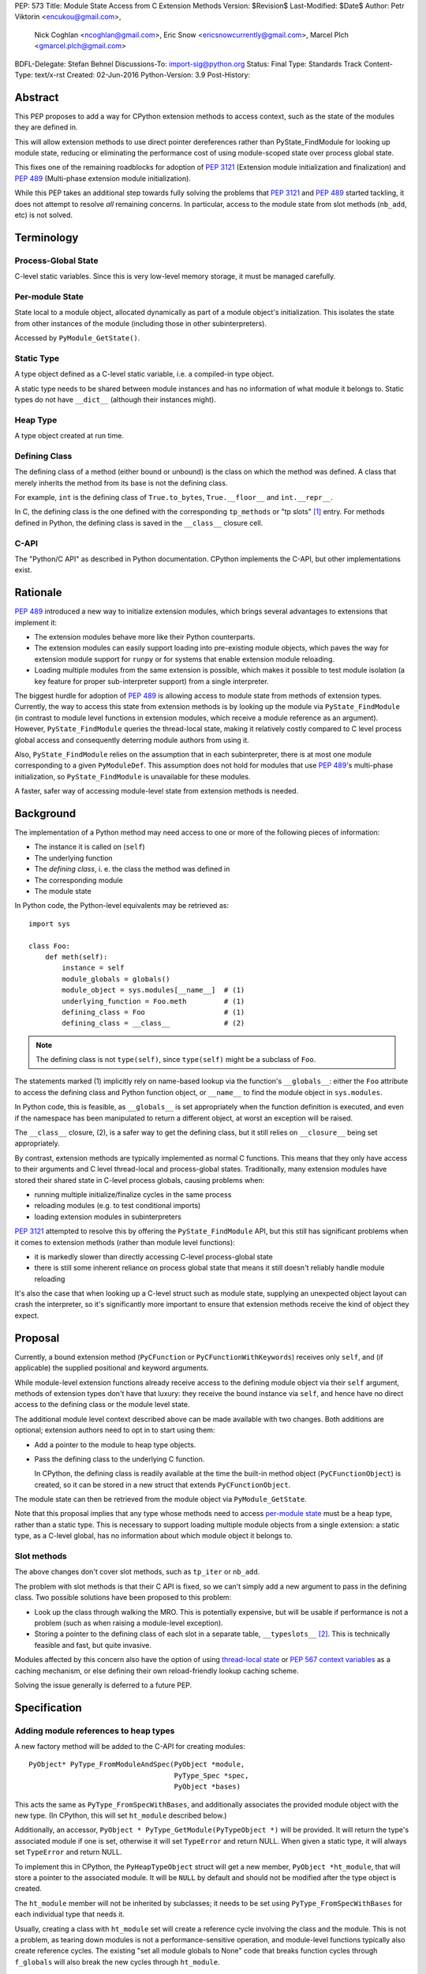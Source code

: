 PEP: 573
Title: Module State Access from C Extension Methods
Version: $Revision$
Last-Modified: $Date$
Author: Petr Viktorin <encukou@gmail.com>,
        Nick Coghlan <ncoghlan@gmail.com>,
        Eric Snow <ericsnowcurrently@gmail.com>,
        Marcel Plch <gmarcel.plch@gmail.com>
BDFL-Delegate: Stefan Behnel
Discussions-To: import-sig@python.org
Status: Final
Type: Standards Track
Content-Type: text/x-rst
Created: 02-Jun-2016
Python-Version: 3.9
Post-History:


Abstract
========

This PEP proposes to add a way for CPython extension methods to access context,
such as the state of the modules they are defined in.

This will allow extension methods to use direct pointer dereferences
rather than PyState_FindModule for looking up module state, reducing or
eliminating the performance cost of using module-scoped state over process
global state.

This fixes one of the remaining roadblocks for adoption of :pep:`3121` (Extension
module initialization and finalization) and :pep:`489`
(Multi-phase extension module initialization).

While this PEP takes an additional step towards fully solving the problems that
:pep:`3121` and :pep:`489` started tackling, it does not attempt to resolve *all*
remaining concerns. In particular, access to the module state
from slot methods (``nb_add``, etc) is not solved.


Terminology
===========

Process-Global State
--------------------

C-level static variables. Since this is very low-level
memory storage, it must be managed carefully.

Per-module State
----------------

State local to a module object, allocated dynamically as part of a
module object's initialization. This isolates the state from other
instances of the module (including those in other subinterpreters).

Accessed by ``PyModule_GetState()``.


Static Type
-----------

A type object defined as a C-level static variable, i.e. a compiled-in type
object.

A static type needs to be shared between module instances and has no
information of what module it belongs to.
Static types do not have ``__dict__`` (although their instances might).


Heap Type
---------

A type object created at run time.


Defining Class
--------------

The defining class of a method (either bound or unbound) is the class on which
the method was defined.
A class that merely inherits the method from its base is not the defining class.

For example, ``int`` is the defining class of ``True.to_bytes``,
``True.__floor__`` and ``int.__repr__``.

In C, the defining class is the one defined with the corresponding
``tp_methods`` or "tp slots" [#tp-slots]_ entry.
For methods defined in Python, the defining class is saved in the
``__class__`` closure cell.


C-API
-----

The "Python/C API" as described in Python documentation.
CPython implements the C-API, but other implementations exist.


Rationale
=========

:pep:`489` introduced a new way to initialize extension modules, which brings
several advantages to extensions that implement it:

* The extension modules behave more like their Python counterparts.
* The extension modules can easily support loading into pre-existing
  module objects, which paves the way for extension module support for
  ``runpy`` or for systems that enable extension module reloading.
* Loading multiple modules from the same extension is possible, which
  makes it possible to test module isolation (a key feature for proper
  sub-interpreter support) from a single interpreter.

The biggest hurdle for adoption of :pep:`489` is allowing access to module state
from methods of extension types.
Currently, the way to access this state from extension methods is by looking up
the module via ``PyState_FindModule`` (in contrast to module level functions in
extension modules, which receive a module reference as an argument).
However, ``PyState_FindModule`` queries the thread-local state, making it
relatively costly compared to C level process global access and consequently
deterring module authors from using it.

Also, ``PyState_FindModule`` relies on the assumption that in each
subinterpreter, there is at most one module corresponding to
a given ``PyModuleDef``.  This assumption does not hold for modules that use
:pep:`489`'s multi-phase initialization, so ``PyState_FindModule`` is unavailable
for these modules.

A faster, safer way of accessing module-level state from extension methods
is needed.


Background
===========

The implementation of a Python method may need access to one or more of
the following pieces of information:

* The instance it is called on (``self``)
* The underlying function
* The *defining class*, i. e. the class the method was defined in
* The corresponding module
* The module state

In Python code, the Python-level equivalents may be retrieved as::

    import sys

    class Foo:
        def meth(self):
            instance = self
            module_globals = globals()
            module_object = sys.modules[__name__]  # (1)
            underlying_function = Foo.meth         # (1)
            defining_class = Foo                   # (1)
            defining_class = __class__             # (2)

.. note::

    The defining class is not ``type(self)``, since ``type(self)`` might
    be a subclass of ``Foo``.

The statements marked (1) implicitly rely on name-based lookup via the
function's ``__globals__``: either the ``Foo`` attribute to access the defining
class and Python function object, or ``__name__`` to find the module object in
``sys.modules``.

In Python code, this is feasible, as ``__globals__`` is set appropriately when
the function definition is executed, and even if the namespace has been
manipulated to return a different object, at worst an exception will be raised.

The ``__class__`` closure, (2), is a safer way to get the defining class, but it
still relies on ``__closure__`` being set appropriately.

By contrast, extension methods are typically implemented as normal C functions.
This means that they only have access to their arguments and C level thread-local
and process-global states. Traditionally, many extension modules have stored
their shared state in C-level process globals, causing problems when:

* running multiple initialize/finalize cycles in the same process
* reloading modules (e.g. to test conditional imports)
* loading extension modules in subinterpreters

:pep:`3121` attempted to resolve this by offering the ``PyState_FindModule`` API,
but this still has significant problems when it comes to extension methods
(rather than module level functions):

* it is markedly slower than directly accessing C-level process-global state
* there is still some inherent reliance on process global state that means it
  still doesn't reliably handle module reloading

It's also the case that when looking up a C-level struct such as module state,
supplying an unexpected object layout can crash the interpreter, so it's
significantly more important to ensure that extension methods receive the kind
of object they expect.


Proposal
========

Currently, a bound extension method (``PyCFunction`` or
``PyCFunctionWithKeywords``) receives only ``self``, and (if applicable) the
supplied positional and keyword arguments.

While module-level extension functions already receive access to the defining
module object via their ``self`` argument, methods of extension types don't have
that luxury: they receive the bound instance via ``self``, and hence have no
direct access to the defining class or the module level state.

The additional module level context described above can be made available with
two changes.
Both additions are optional; extension authors need to opt in to start
using them:

* Add a pointer to the module to heap type objects.

* Pass the defining class to the underlying C function.

  In CPython, the defining class is readily available at the time the built-in
  method object (``PyCFunctionObject``) is created, so it can be stored
  in a new struct that extends ``PyCFunctionObject``.

The module state can then be retrieved from the module object via
``PyModule_GetState``.

Note that this proposal implies that any type whose methods need to access
`per-module state`_ must be a heap type, rather than a static type. This is
necessary to support loading multiple module objects from a single
extension: a static type, as a C-level global, has no information about
which module object it belongs to.


Slot methods
------------

The above changes don't cover slot methods, such as ``tp_iter`` or ``nb_add``.

The problem with slot methods is that their C API is fixed, so we can't
simply add a new argument to pass in the defining class.
Two possible solutions have been proposed to this problem:

* Look up the class through walking the MRO.
  This is potentially expensive, but will be usable if performance is not
  a problem (such as when raising a module-level exception).
* Storing a pointer to the defining class of each slot in a separate table,
  ``__typeslots__`` [#typeslots-mail]_.  This is technically feasible and fast,
  but quite invasive.

Modules affected by this concern also have the option of using
`thread-local state`_ or `PEP 567 context variables`_ as a caching mechanism, or
else defining their own reload-friendly lookup caching scheme.

Solving the issue generally is deferred to a future PEP.

.. _thread-local state: https://docs.python.org/3/c-api/init.html#thread-local-storage-support
.. _PEP 567 context variables: https://docs.python.org/3/c-api/contextvars.html


Specification
=============

Adding module references to heap types
--------------------------------------

A new factory method will be added to the C-API for creating modules::

    PyObject* PyType_FromModuleAndSpec(PyObject *module,
                                       PyType_Spec *spec,
                                       PyObject *bases)

This acts the same as ``PyType_FromSpecWithBases``, and additionally associates
the provided module object with the new type. (In CPython, this will set
``ht_module`` described below.)

Additionally, an accessor, ``PyObject * PyType_GetModule(PyTypeObject *)``
will be provided.
It will return the type's associated module if one is set,
otherwise it will set ``TypeError`` and return NULL.
When given a static type, it will always set ``TypeError`` and return NULL.

To implement this in CPython, the ``PyHeapTypeObject`` struct will get a
new member, ``PyObject *ht_module``, that will store a pointer to the
associated module.
It will be ``NULL`` by default and should not be modified after the type
object is created.

The ``ht_module`` member will not be inherited by subclasses; it needs to be
set using ``PyType_FromSpecWithBases`` for each individual type that needs it.

Usually, creating a class with ``ht_module`` set will create a reference
cycle involving the class and the module.
This is not a problem, as tearing down modules is not a performance-sensitive
operation, and module-level functions typically also create reference cycles.
The existing "set all module globals to None" code that breaks function cycles
through ``f_globals`` will also break the new cycles through ``ht_module``.


Passing the defining class to extension methods
-----------------------------------------------

A new signature flag, ``METH_METHOD``, will be added for use in
``PyMethodDef.ml_flags``. Conceptually, it adds ``defining_class``
to the function signature.
To make the initial implementation easier, the flag can only be used as
``(METH_FASTCALL | METH_KEYWORDS | METH_METHOD)``.
(It can't be used with other flags like ``METH_O`` or bare ``METH_FASTCALL``,
though it may be combined with ``METH_CLASS`` or ``METH_STATIC``).

C functions for methods defined using this flag combination will be called
using a new C signature called ``PyCMethod``::

    PyObject *PyCMethod(PyObject *self,
                        PyTypeObject *defining_class,
                        PyObject *const *args,
                        size_t nargsf,
                        PyObject *kwnames)

Additional combinations like ``(METH_VARARGS | METH_METHOD)`` may be added
in the future (or even in the initial implementation of this PEP).
However, ``METH_METHOD`` should always be an *additional* flag, i.e., the
defining class should only be passed in if needed.

In CPython, a new structure extending ``PyCFunctionObject`` will be added
to hold the extra information::

    typedef struct {
        PyCFunctionObject func;
        PyTypeObject *mm_class; /* Passed as 'defining_class' arg to the C func */
    } PyCMethodObject;

The ``PyCFunction`` implementation will pass ``mm_class`` into a
``PyCMethod`` C function when it finds the ``METH_METHOD`` flag being set.
A new macro ``PyCFunction_GET_CLASS(cls)`` will be added for easier access
to ``mm_class``.

C methods may continue to use the other ``METH_*`` signatures if they do
not require access to their defining class/module.
If ``METH_METHOD`` is not set, casting to ``PyCMethodObject`` is invalid.


Argument Clinic
---------------

To support passing the defining class to methods using Argument Clinic,
a new converter called ``defining_class`` will be added to CPython's Argument
Clinic tool.

Each method may only have one argument using this converter, and it must
appear after ``self``, or, if ``self`` is not used, as the first argument.
The argument will be of type ``PyTypeObject *``.

When used, Argument Clinic will select
``METH_FASTCALL | METH_KEYWORDS | METH_METHOD`` as the calling convention.
The argument will not appear in ``__text_signature__``.

The new converter will initially not be compatible with ``__init__`` and
``__new__`` methods, which cannot use the ``METH_METHOD`` convention.


Helpers
-------

Getting to `per-module state`_ from a heap type is a very common task. To make
this easier, a helper will be added::

    void *PyType_GetModuleState(PyObject *type)

This function takes a heap type and on success, it returns pointer to the state
of the module that the heap type belongs to.

On failure, two scenarios may occur. When a non-type object, or a type without a
module is passed in, ``TypeError`` is set and ``NULL`` returned. If the module
is found, the pointer to the state, which may be ``NULL``, is returned without
setting any exception.


Modules Converted in the Initial Implementation
-----------------------------------------------

To validate the approach, the ``_elementtree`` module will be modified during
the initial implementation.


Summary of API Changes and Additions
====================================

The following will be added to Python C-API:

   * ``PyType_FromModuleAndSpec`` function
   * ``PyType_GetModule`` function
   * ``PyType_GetModuleState`` function
   * ``METH_METHOD`` call flag
   * ``PyCMethod`` function signature

The following additions will be added as CPython implementation details,
and won't be documented:

   * ``PyCFunction_GET_CLASS`` macro
   * ``PyCMethodObject`` struct
   * ``ht_module`` member of ``_heaptypeobject``
   * ``defining_class`` converter in Argument Clinic


Backwards Compatibility
=======================

One new pointer is added to all heap types.
All other changes are adding new functions and structures,
or changes to private implementation details.

Implementation
==============

An initial implementation is available in a Github repository [#gh-repo]_;
a patchset is at [#gh-patch]_.


Possible Future Extensions
==========================

Slot methods
------------

A way of passing defining class (or module state) to slot methods may be
added in the future.

A previous version of this PEP proposed a helper function that would determine
a defining class by searching the MRO for a class that defines a slot to a
particular function. However, this approach would fail if a class is mutated
(which is, for heap types, possible from Python code).
Solving this problem is left to future discussions.


Easy creation of types with module references
---------------------------------------------

It would be possible to add a :pep:`489` execution slot type to make
creating heap types significantly easier than calling
``PyType_FromModuleAndSpec``.
This is left to a future PEP.

It may be good to add a good way to create static exception types from the
limited API. Such exception types could be shared between subinterpreters,
but instantiated without needing specific module state.
This is also left to possible future discussions.


Optimization
------------

As proposed here, methods defined with the ``METH_METHOD`` flag only support
one specific signature.

If it turns out that other signatures are needed for performance reasons,
they may be added.


References
==========

.. [#tp-slots] https://docs.python.org/3/c-api/typeobj.html#tp-slots

.. [#typeslots-mail] [Import-SIG] On singleton modules, heap types, and subinterpreters
   (https://mail.python.org/pipermail/import-sig/2015-July/001035.html)

.. [#gh-repo]
   https://github.com/Dormouse759/cpython/tree/pep-c-rebase_newer

.. [#gh-patch]
   https://github.com/Dormouse759/cpython/compare/master...Dormouse759:pep-c-rebase_newer


Copyright
=========

This document is placed in the public domain or under the
CC0-1.0-Universal license, whichever is more permissive.


..
   Local Variables:
   mode: indented-text
   indent-tabs-mode: nil
   sentence-end-double-space: t
   fill-column: 70
   coding: utf-8
   End:

